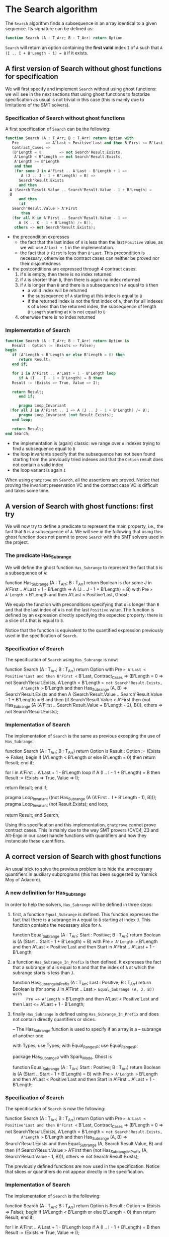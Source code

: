 # Created 2018-06-07 Thu 15:44
#+OPTIONS: author:nil title:nil toc:nil
#+EXPORT_FILE_NAME: ../../../non-mutating/Search.org

* The Search algorithm

The ~Search~ algorithm finds a subsequence in an array identical
to a given sequence. Its signature can be defined as:

#+BEGIN_SRC ada
  function Search (A : T_Arr; B : T_Arr) return Option
#+END_SRC

~Search~ will return an option containing the *first valid* index
~I~ of ~A~ such that ~A (I .. I + B'Length - 1) = B~ if it exists.

** A first version of Search without ghost functions for specification

We will first specify and implement ~Search~ without using ghost
functions: we will see in the next sections that using ghost
functions to factorize specification as usual is not trivial in
this case (this is mainly due to limitations of the SMT solvers).

*** Specification of Search without ghost functions

A first specification of ~Search~ can be the following:

#+BEGIN_SRC ada
  function Search (A : T_Arr; B : T_Arr) return Option with
     Pre            => A'Last < Positive'Last and then B'First <= B'Last,
     Contract_Cases =>
     (B'Length = 0        => not Search'Result.Exists,
      A'Length < B'Length => not Search'Result.Exists,
      A'Length >= B'Length
      and then
      (for some J in A'First .. A'Last - B'Length + 1 =>
         A (J .. J - 1 + B'Length) = B) =>
        Search'Result.Exists
        and then
  	A (Search'Result.Value .. Search'Result.Value - 1 + B'Length) =
  	B
        and then
        (if
  	 Search'Result.Value > A'First
         then
  	 (for all K in A'First .. Search'Result.Value - 1 =>
  	    A (K .. K - 1 + B'Length) /= B)),
      others => not Search'Result.Exists);
#+END_SRC

- the precondition expresses
  - the fact that the last index of ~A~ is less than the last
    ~Positive~ value, as we will use ~A'Last + 1~ in the
    implementation.
  - the fact that ~B'First~ is less than ~B'Last~. This
    precondition is necessary, otherwise the contract cases can
    neither be proved nor their disjointedness
- the postconditions are expressed through 4 contract cases:
  1. if ~B~ is empty, then there is no index returned
  2. if ~A~ is shorter than ~B~, then there is again no index
     returned
  3. if ~A~ is longer than ~B~ and there is a subsequence in ~A~
     equal to ~B~ then
     - a valid index will be returned
     - the subsequence of ~A~ starting at this index is equal to
       ~B~
     - if the returned index is not the first index of ~A~, then
       for all indexes ~K~ of ~A~ less than the returned index, the
       subsequence of length ~B'Length~ starting at ~K~ is not
       equal to ~B~
  4. otherwise there is no index returned

*** Implementation of Search

#+BEGIN_SRC ada
  function Search (A : T_Arr; B : T_Arr) return Option is
     Result : Option := (Exists => False);
  begin
     if (A'Length < B'Length or else B'Length = 0) then
        return Result;
     end if;
  
     for I in A'First .. A'Last + 1 - B'Length loop
        if A (I .. I - 1 + B'Length) = B then
  	 Result := (Exists => True, Value => I);
  
  	 return Result;
        end if;
  
        pragma Loop_Invariant
  	(for all J in A'First .. I => A (J .. J - 1 + B'Length) /= B);
        pragma Loop_Invariant (not Result.Exists);
     end loop;
  
     return Result;
  end Search;
#+END_SRC

- the implementation is (again) classic: we range over ~A~ indexes trying
  to find a subsequence equal to ~B~
- the loop invariants specify that the subsequence has not been
  found starting from the previously tried indexes and that the
  ~Option~ result does not contain a valid index
- the loop variant is again ~I~

When using ~gnatprove~ on ~Search~, all the assertions are
proved. Notice that proving the invariant preservation VC and the
contract case VC is difficult and takes some time.

** A version of Search with ghost functions: first try

We will now try to define a predicate to represent the main
property, i.e., the fact that ~B~ is a subsequence of ~A~. We will
see in the following that using this ghost function does not
permit to prove ~Search~ with the SMT solvers used in the project.

*** The predicate Has_Subrange

We will define the ghost function ~Has_Subrange~ to represent
the fact that ~B~ is a subsequence of ~A~:

#+BEGIN_range-begin
function Has_Subrange
  (A : T_Arr;
   B : T_Arr) return Boolean is
  (for some J in A'First .. A'Last + 1 - B'Length =>
     A (J .. J - 1 + B'Length) = B) with
   Pre => A'Length >= B'Length and then A'Last < Positive'Last,
   Ghost;
#+END_range-begin

We equip the function with preconditions specifying that ~A~ is
longer than ~B~ and that the last index of ~A~ is not the last
~Positive~ value. The function is defined by an expression
directly specifying the expected property: there is a slice of
~A~ that is equal to ~B~.

Notice that the function is equivalent to the quantified
expression previously used in the specification of ~Search~.

*** Specification of Search

The specification of ~Search~ using ~Has_Subrange~ is now:

#+BEGIN_range-begin
function Search (A : T_Arr; B : T_Arr) return Option with
   Pre            => A'Last < Positive'Last and then B'First <= B'Last,
   Contract_Cases =>
   (B'Length = 0 => not Search'Result.Exists,
    A'Length < B'Length => not Search'Result.Exists,
       A'Length >= B'Length and then Has_Subrange (A, B) =>
      Search'Result.Exists
      and then
	A (Search'Result.Value .. Search'Result.Value - 1 + B'Length) =
	B
      and then
      (if
	 Search'Result.Value > A'First
       then
	 (not Has_Subrange
	    (A (A'First .. Search'Result.Value + B'Length - 2),
	     B))),
    others => not Search'Result.Exists);
#+END_range-begin

*** Implementation of Search

The implementation of ~Search~ is the same as previous excepting
the use of ~Has_Subrange~:

#+BEGIN_range-begin
function Search (A : T_Arr; B : T_Arr) return Option is
   Result : Option := (Exists => False);
begin
   if (A'Length < B'Length or else B'Length = 0) then
      return Result;
   end if;

for I in A'First .. A'Last + 1 - B'Length loop
   if A (I .. I - 1 + B'Length) = B then
      Result := (Exists => True, Value => I);

   return Result;
end if;

   pragma Loop_Invariant
     ((not Has_Subrange (A (A'First .. I + B'Length - 1), B)));
   pragma Loop_Invariant (not Result.Exists);
end loop;

   return Result;
end Search;
#+END_range-begin

Using this specification and this implementation, ~gnatprove~
cannot prove contract cases. This is mainly due to the way SMT
provers (CVC4, Z3 and Alt-Ergo in our case) handle functions with
quantifiers and how they instanciate these quantifiers.

** A correct version of Search with ghost functions

An usual trick to solve the previous problem is to hide the
unnecessary quantifiers in auxiliary subprograms (this has been
suggested by Yannick Moy of Adacore).

*** A new definition for Has_Subrange

In order to help the solvers, ~Has_Subrange~ will be defined in
three steps:

1. first, a function ~Equal_Subrange~ is defined. This function
   expresses the fact that there is a subrange in ~A~ equal to
   ~B~ starting at index ~J~. This function contains the
   necessary slice for ~A~.

   #+BEGIN_range-begin
   function Equal_Subrange
     (A     : T_Arr;
      Start : Positive;
      B     : T_Arr) return Boolean is
     (A (Start .. Start - 1 + B'Length) = B) with
      Pre => A'Length >= B'Length
      and then A'Last < Positive'Last
      and then Start in A'First .. A'Last + 1 - B'Length;
   #+END_range-begin

2. a function ~Has_Subrange_In_Prefix~ is then defined. It
   expresses the fact that a subrange of ~A~ is equal to ~B~ and
   that the index of ~A~ at which the subrange starts is less
   than ~J~.

   #+BEGIN_range-begin
   function Has_Subrange_In_Prefix
     (A    : T_Arr;
      Last : Positive;
      B    : T_Arr) return Boolean is
     (for some J in A'First .. Last => Equal_Subrange (A, J, B)) with
         Pre => A'Length >= B'Length
      and then A'Last < Positive'Last
      and then Last <= A'Last + 1 - B'Length;
   #+END_range-begin

3. finally ~Has_Subrange~ is defined using
   ~Has_Subrange_In_Prefix~ and does not contain directly
   quantifiers or slices.

   #+BEGIN_range-begin
   -- The Has_Subrange function is used to specify if an array is a
   -- subrange of another one.

   with Types;          use Types;
   with Equal_Ranges_P; use Equal_Ranges_P;

   package Has_Subrange_P with
        Spark_Mode,
        Ghost is

   function Equal_Subrange
     (A     : T_Arr;
      Start : Positive;
      B     : T_Arr) return Boolean is
     (A (Start .. Start - 1 + B'Length) = B) with
      Pre => A'Length >= B'Length
      and then A'Last < Positive'Last
      and then Start in A'First .. A'Last + 1 - B'Length;
   #+END_range-begin

*** Specification of Search

The specification of ~Search~ is now the following:

#+BEGIN_range-begin
function Search (A : T_Arr; B : T_Arr) return Option with
   Pre            => A'Last < Positive'Last and then B'First <= B'Last,
   Contract_Cases =>
   (B'Length = 0 => not Search'Result.Exists,
    A'Length < B'Length => not Search'Result.Exists,
       A'Length >= B'Length and then Has_Subrange (A, B) =>
      Search'Result.Exists
      and then Equal_Subrange (A, Search'Result.Value, B)
      and then
      (if
	 Search'Result.Value > A'First
       then
	 (not Has_Subrange_In_Prefix (A, Search'Result.Value - 1, B))),
    others => not Search'Result.Exists);
#+END_range-begin

The previously defined functions are now used in the
specification. Notice that slices or quantifiers do not appear
directly in the specification.

*** Implementation of Search

The implementation of ~Search~ is the following:

#+BEGIN_range-begin
function Search (A : T_Arr; B : T_Arr) return Option is
   Result : Option := (Exists => False);
begin
   if (A'Length < B'Length or else B'Length = 0) then
      return Result;
   end if;

for I in A'First .. A'Last + 1 - B'Length loop
   if A (I .. I - 1 + B'Length) = B then
      Result := (Exists => True, Value => I);

   return Result;
end if;

   pragma Loop_Invariant (not Has_Subrange_In_Prefix (A, I, B));
   pragma Loop_Invariant (not Result.Exists);
end loop;

   return Result;
end Search;
#+END_range-begin

Everything is now proved by ~gnatprove~ (using a timeout of 30s).
